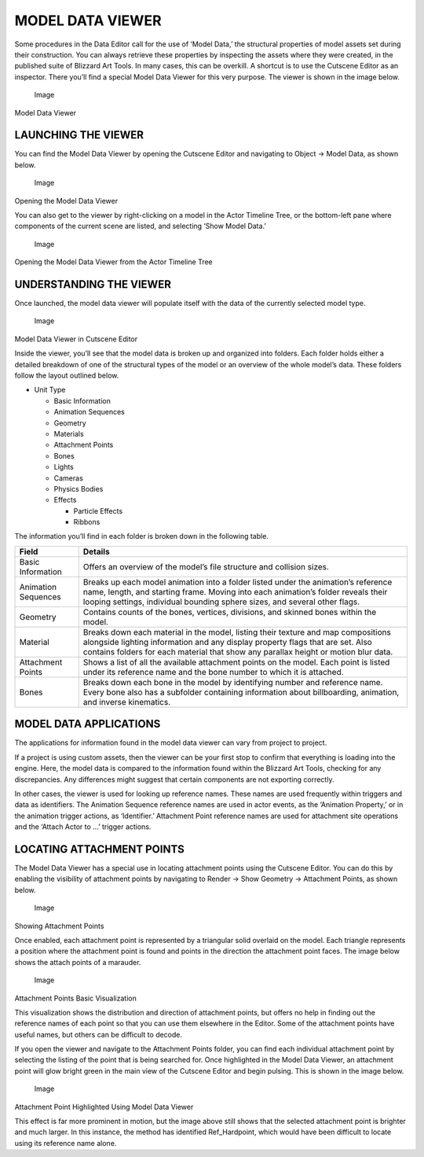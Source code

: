 MODEL DATA VIEWER
=================

Some procedures in the Data Editor call for the use of ‘Model Data,’ the
structural properties of model assets set during their construction. You
can always retrieve these properties by inspecting the assets where they
were created, in the published suite of Blizzard Art Tools. In many
cases, this can be overkill. A shortcut is to use the Cutscene Editor as
an inspector. There you’ll find a special Model Data Viewer for this
very purpose. The viewer is shown in the image below.

.. figure:: ./068_Model_Data_Viewer/image1.png
   :alt: Image

   Image

Model Data Viewer

LAUNCHING THE VIEWER
--------------------

You can find the Model Data Viewer by opening the Cutscene Editor and
navigating to Object -> Model Data, as shown below.

.. figure:: ./068_Model_Data_Viewer/image2.png
   :alt: Image

   Image

Opening the Model Data Viewer

You can also get to the viewer by right-clicking on a model in the Actor
Timeline Tree, or the bottom-left pane where components of the current
scene are listed, and selecting ‘Show Model Data.’

.. figure:: ./068_Model_Data_Viewer/image3.png
   :alt: Image

   Image

Opening the Model Data Viewer from the Actor Timeline Tree

UNDERSTANDING THE VIEWER
------------------------

Once launched, the model data viewer will populate itself with the data
of the currently selected model type.

.. figure:: ./068_Model_Data_Viewer/image4.png
   :alt: Image

   Image

Model Data Viewer in Cutscene Editor

Inside the viewer, you’ll see that the model data is broken up and
organized into folders. Each folder holds either a detailed breakdown of
one of the structural types of the model or an overview of the whole
model’s data. These folders follow the layout outlined below.

-  Unit Type

   -  Basic Information

   -  Animation Sequences

   -  Geometry

   -  Materials

   -  Attachment Points

   -  Bones

   -  Lights

   -  Cameras

   -  Physics Bodies

   -  Effects

      -  Particle Effects

      -  Ribbons

The information you’ll find in each folder is broken down in the
following table.

+-----------------------+-------------------------------------------------------------------------------------------------------------------------------------------------------------------------------------------------------------------------------------------------------------+
| Field                 | Details                                                                                                                                                                                                                                                     |
+=======================+=============================================================================================================================================================================================================================================================+
| Basic Information     | Offers an overview of the model’s file structure and collision sizes.                                                                                                                                                                                       |
+-----------------------+-------------------------------------------------------------------------------------------------------------------------------------------------------------------------------------------------------------------------------------------------------------+
| Animation Sequences   | Breaks up each model animation into a folder listed under the animation’s reference name, length, and starting frame. Moving into each animation’s folder reveals their looping settings, individual bounding sphere sizes, and several other flags.        |
+-----------------------+-------------------------------------------------------------------------------------------------------------------------------------------------------------------------------------------------------------------------------------------------------------+
| Geometry              | Contains counts of the bones, vertices, divisions, and skinned bones within the model.                                                                                                                                                                      |
+-----------------------+-------------------------------------------------------------------------------------------------------------------------------------------------------------------------------------------------------------------------------------------------------------+
| Material              | Breaks down each material in the model, listing their texture and map compositions alongside lighting information and any display property flags that are set. Also contains folders for each material that show any parallax height or motion blur data.   |
+-----------------------+-------------------------------------------------------------------------------------------------------------------------------------------------------------------------------------------------------------------------------------------------------------+
| Attachment Points     | Shows a list of all the available attachment points on the model. Each point is listed under its reference name and the bone number to which it is attached.                                                                                                |
+-----------------------+-------------------------------------------------------------------------------------------------------------------------------------------------------------------------------------------------------------------------------------------------------------+
| Bones                 | Breaks down each bone in the model by identifying number and reference name. Every bone also has a subfolder containing information about billboarding, animation, and inverse kinematics.                                                                  |
+-----------------------+-------------------------------------------------------------------------------------------------------------------------------------------------------------------------------------------------------------------------------------------------------------+

MODEL DATA APPLICATIONS
-----------------------

The applications for information found in the model data viewer can vary
from project to project.

If a project is using custom assets, then the viewer can be your first
stop to confirm that everything is loading into the engine. Here, the
model data is compared to the information found within the Blizzard Art
Tools, checking for any discrepancies. Any differences might suggest
that certain components are not exporting correctly.

In other cases, the viewer is used for looking up reference names. These
names are used frequently within triggers and data as identifiers. The
Animation Sequence reference names are used in actor events, as the
‘Animation Property,’ or in the animation trigger actions, as
‘Identifier.’ Attachment Point reference names are used for attachment
site operations and the ‘Attach Actor to …’ trigger actions.

LOCATING ATTACHMENT POINTS
--------------------------

The Model Data Viewer has a special use in locating attachment points
using the Cutscene Editor. You can do this by enabling the visibility of
attachment points by navigating to Render -> Show Geometry -> Attachment
Points, as shown below.

.. figure:: ./068_Model_Data_Viewer/image5.png
   :alt: Image

   Image

Showing Attachment Points

Once enabled, each attachment point is represented by a triangular solid
overlaid on the model. Each triangle represents a position where the
attachment point is found and points in the direction the attachment
point faces. The image below shows the attach points of a marauder.

.. figure:: ./068_Model_Data_Viewer/image6.png
   :alt: Image

   Image

Attachment Points Basic Visualization

This visualization shows the distribution and direction of attachment
points, but offers no help in finding out the reference names of each
point so that you can use them elsewhere in the Editor. Some of the
attachment points have useful names, but others can be difficult to
decode.

If you open the viewer and navigate to the Attachment Points folder, you
can find each individual attachment point by selecting the listing of
the point that is being searched for. Once highlighted in the Model Data
Viewer, an attachment point will glow bright green in the main view of
the Cutscene Editor and begin pulsing. This is shown in the image below.

.. figure:: ./068_Model_Data_Viewer/image7.png
   :alt: Image

   Image

Attachment Point Highlighted Using Model Data Viewer

This effect is far more prominent in motion, but the image above still
shows that the selected attachment point is brighter and much larger. In
this instance, the method has identified Ref\_Hardpoint, which would
have been difficult to locate using its reference name alone.
